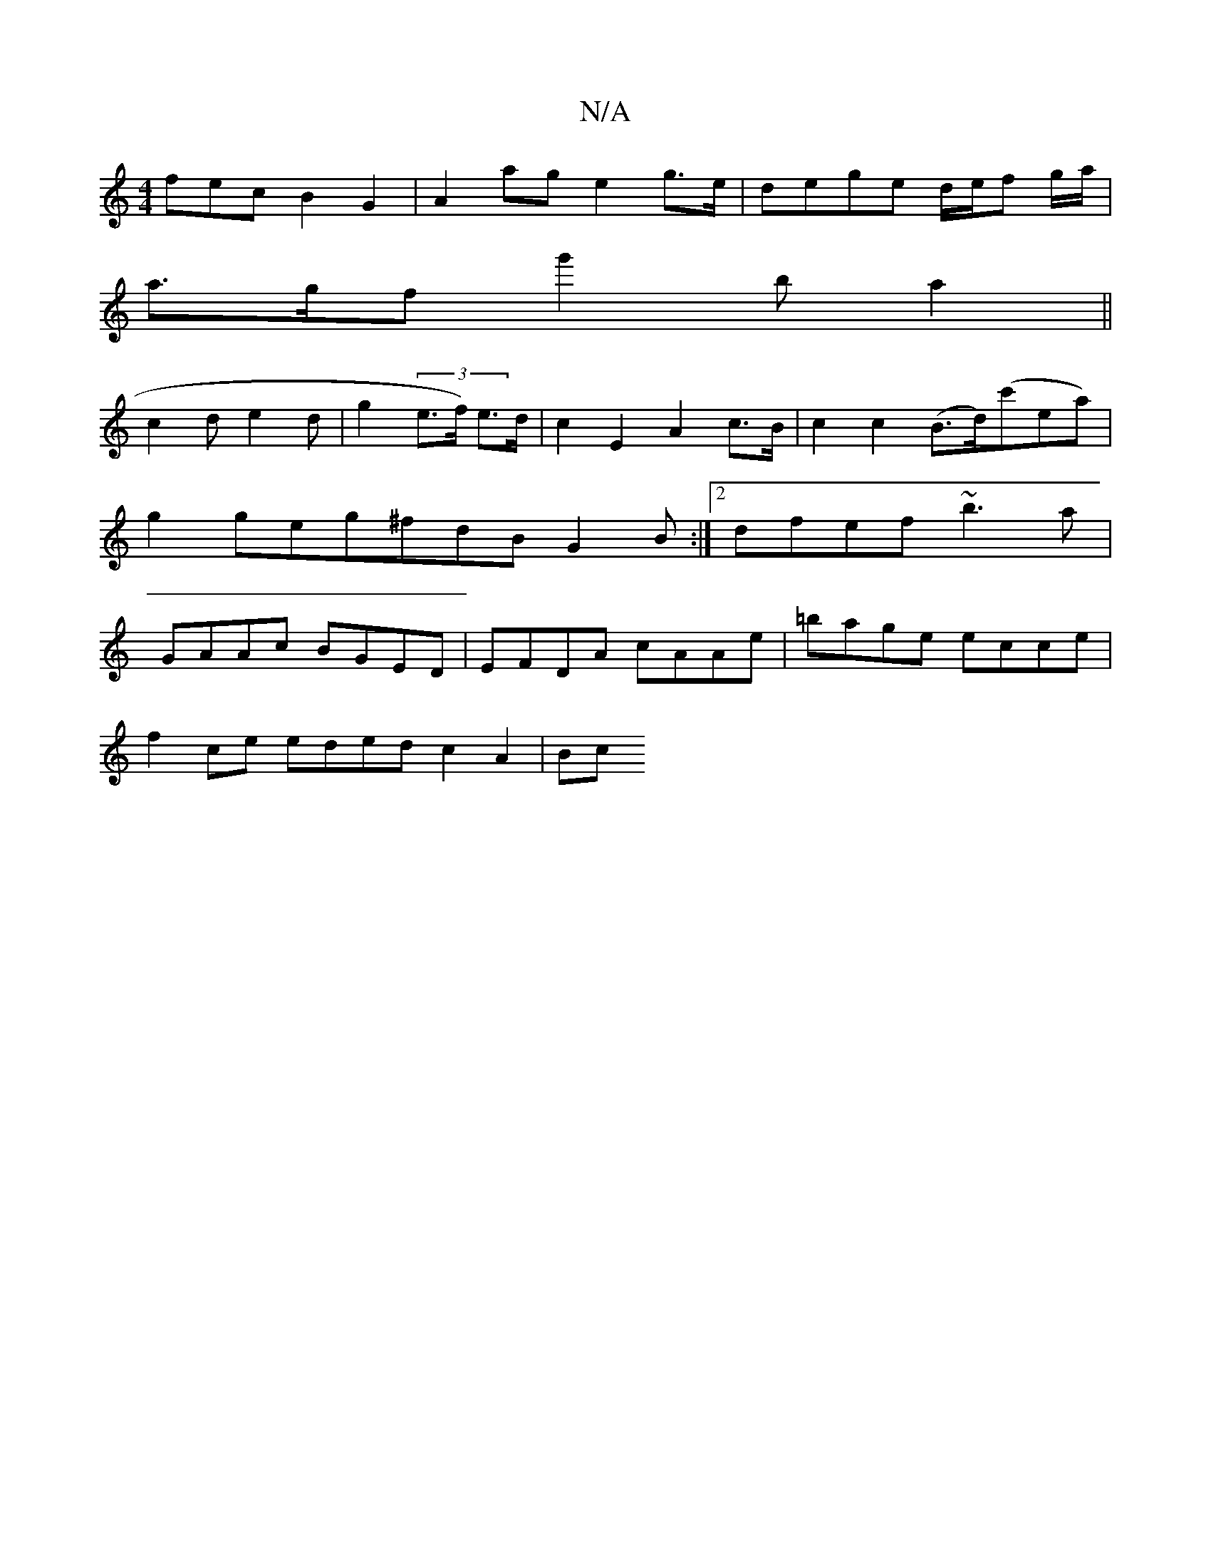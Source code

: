 X:1
T:N/A
M:4/4
R:N/A
K:Cmajor
3fec B2 G2|A2ag e2g>e|dege d/e/f g/a/ |
a>gf g'2b a2 ||
c2 d e2 d | g2 (3e>f) e>d | c2 E2 A2 c>B | c2 c2 (B>d)(c'ea)|g2 geg^fdB G2 B:|2 dfef ~b3a|GAAc BGED|EFDA cAAe|=bage ecce |
f2ce eded c2 A2|  Bc 